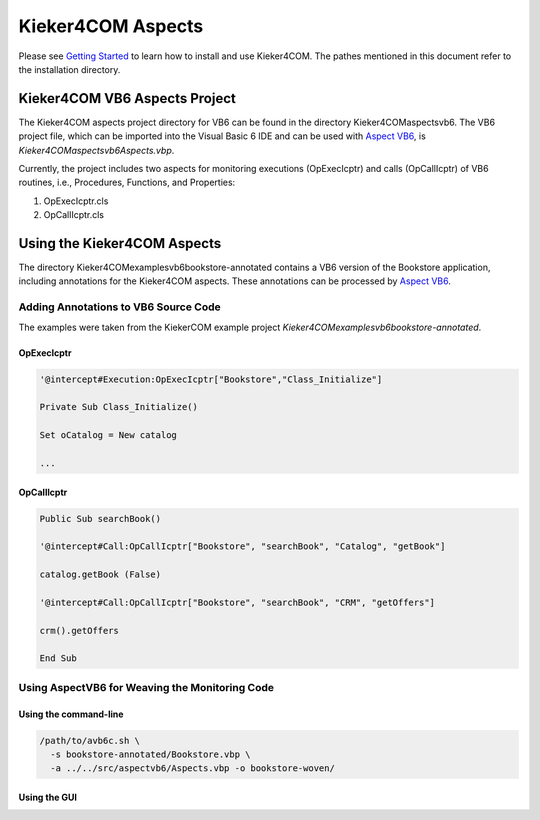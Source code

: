 .. _instrumenting-software-kieker4com-aspects:

Kieker4COM Aspects 
==================

Please see
`Getting Started <Downloading-Installing-Using-Kieker4COM.rst>`_
to learn how to install and use Kieker4COM. The pathes mentioned in this
document refer to the installation directory.

Kieker4COM VB6 Aspects Project
------------------------------

The Kieker4COM aspects project directory for VB6 can be found in the
directory Kieker4COM\aspects\vb6. The VB6 project file, which can be
imported into the Visual Basic 6 IDE and can be used with
`Aspect VB6 <http://build.se.informatik.uni-kiel.de/DynaMod-tools/trac/>`_,
is `Kieker4COM\aspects\vb6\Aspects.vbp`.

.. todo::
  
  The tools site has moved. Please fix it.

Currently, the project includes two aspects for monitoring executions
(OpExecIcptr) and calls (OpCallIcptr) of VB6 routines, i.e., Procedures,
Functions, and Properties:

1. OpExecIcptr.cls
2. OpCallIcptr.cls

Using the Kieker4COM Aspects
----------------------------

The directory Kieker4COM\examples\vb6\bookstore-annotated contains a VB6
version of the Bookstore application, including annotations for the
Kieker4COM aspects. These annotations can be processed by
`Aspect VB6 <http://build.se.informatik.uni-kiel.de/DynaMod-tools/trac/>`_.

.. todo::
  
  The tools site has moved. Please fix it.

Adding Annotations to VB6 Source Code
~~~~~~~~~~~~~~~~~~~~~~~~~~~~~~~~~~~~~

The examples were taken from the KiekerCOM example project
`Kieker4COM\examples\vb6\bookstore-annotated`.

OpExecIcptr
^^^^^^^^^^^

.. code::
  
  '@intercept#Execution:OpExecIcptr["Bookstore","Class_Initialize"]
  
  Private Sub Class_Initialize()
  
  Set oCatalog = New catalog
  
  ...

OpCallIcptr
^^^^^^^^^^^

.. code::
  
  Public Sub searchBook()
  
  '@intercept#Call:OpCallIcptr["Bookstore", "searchBook", "Catalog", "getBook"]
  
  catalog.getBook (False)
  
  '@intercept#Call:OpCallIcptr["Bookstore", "searchBook", "CRM", "getOffers"]
  
  crm().getOffers
  
  End Sub

Using AspectVB6 for Weaving the Monitoring Code
~~~~~~~~~~~~~~~~~~~~~~~~~~~~~~~~~~~~~~~~~~~~~~~

Using the command-line
^^^^^^^^^^^^^^^^^^^^^^

.. code::
  
  /path/to/avb6c.sh \
    -s bookstore-annotated/Bookstore.vbp \
    -a ../../src/aspectvb6/Aspects.vbp -o bookstore-woven/

Using the GUI
^^^^^^^^^^^^^

.. image:: ../../images/aspect-compiler-configuration.png

